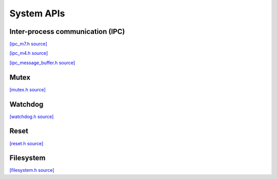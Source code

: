 System APIs
=============================

Inter-process communication (IPC)
---------------------------------

`[ipc_m7.h source] <https://github.com/google-coral/coralmicro/blob/main/libs/base/ipc_m7.h>`_

.. doxygenfile:: base/ipc_m7.h
   :sections: briefdescription detaileddescription innernamespace innerclass define func public-attrib public-func public-slot public-static-attrib public-static-func public-type

`[ipc_m4.h source] <https://github.com/google-coral/coralmicro/blob/main/libs/base/ipc_m4.h>`_

.. doxygenfile:: base/ipc_m4.h
   :sections: briefdescription detaileddescription innernamespace innerclass define func public-attrib public-func public-slot public-static-attrib public-static-func public-type

`[ipc_message_buffer.h source] <https://github.com/google-coral/coralmicro/blob/main/libs/base/ipc_message_buffer.h>`_

.. doxygenfile:: base/ipc_message_buffer.h


Mutex
------------

`[mutex.h source] <https://github.com/google-coral/coralmicro/blob/main/libs/base/mutex.h>`_

.. doxygenfile:: base/mutex.h
   :sections: briefdescription detaileddescription innernamespace innerclass define func public-attrib public-func public-slot public-static-attrib public-static-func public-type


Watchdog
-------------------------

`[watchdog.h source] <https://github.com/google-coral/coralmicro/blob/main/libs/base/watchdog.h>`_

.. doxygenfile:: base/watchdog.h


Reset
-------------------------

`[reset.h source] <https://github.com/google-coral/coralmicro/blob/main/libs/base/reset.h>`_

.. doxygenfile:: base/reset.h


Filesystem
-------------------------

`[filesystem.h source] <https://github.com/google-coral/coralmicro/blob/main/libs/base/filesystem.h>`_

.. doxygenfile:: base/filesystem.h
